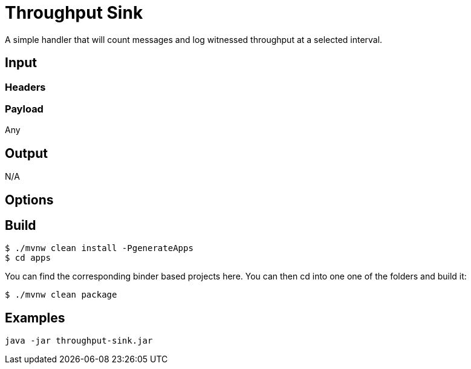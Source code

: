 //tag::ref-doc[]
= Throughput Sink

A simple handler that will count messages and log witnessed throughput at a selected interval.
 
== Input

=== Headers

=== Payload

Any

== Output

N/A

== Options

//end::ref-doc[]

== Build

```
$ ./mvnw clean install -PgenerateApps
$ cd apps
```
You can find the corresponding binder based projects here.
You can then cd into one one of the folders and build it:
```
$ ./mvnw clean package
```

== Examples

```
java -jar throughput-sink.jar
```

